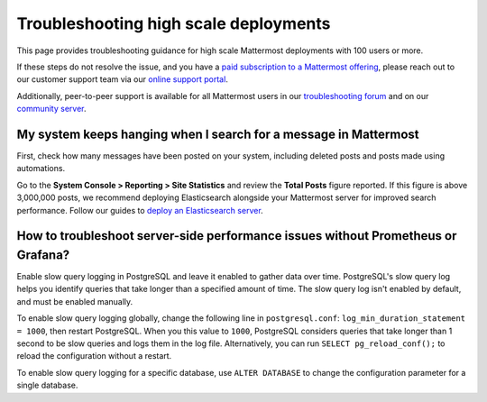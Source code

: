 Troubleshooting high scale deployments
=======================================

This page provides troubleshooting guidance for high scale Mattermost deployments with 100 users or more.

If these steps do not resolve the issue, and you have a `paid subscription to a Mattermost offering </about/editions-and-offerings.html>`_, please reach out to our customer support team via our `online support portal <https://support.mattermost.com/hc/en-us/requests/new>`_. 

Additionally, peer-to-peer support is available for all Mattermost users in our `troubleshooting forum <https://forum.mattermost.com/c/trouble-shoot>`__ and on our `community server <https://community.mattermost.com/core/channels/peer-to-peer-help>`_. 

My system keeps hanging when I search for a message in Mattermost
---------------------------------------------------------------------

First, check how many messages have been posted on your system, including deleted posts and posts made using automations.

Go to the **System Console > Reporting > Site Statistics** and review the **Total Posts** figure reported. If this figure is above 3,000,000 posts, we recommend deploying Elasticsearch alongside your Mattermost server for improved search performance. Follow our guides to `deploy an Elasticsearch server </scale/elasticsearch.html>`__.

How to troubleshoot server-side performance issues without Prometheus or Grafana?
-----------------------------------------------------------------------------------

Enable slow query logging in PostgreSQL and leave it enabled to gather data over time. PostgreSQL's slow query log helps you identify queries that take longer than a specified amount of time. The slow query log isn't enabled by default, and must be enabled manually.

To enable slow query logging globally, change the following line in ``postgresql.conf``: ``log_min_duration_statement = 1000``, then restart PostgreSQL. When you this value to ``1000``, PostgreSQL considers queries that take longer than 1 second to be slow queries and logs them in the log file. Alternatively, you can run ``SELECT pg_reload_conf();`` to reload the configuration without a restart.

To enable slow query logging for a specific database, use ``ALTER DATABASE`` to change the configuration parameter for a single database. 